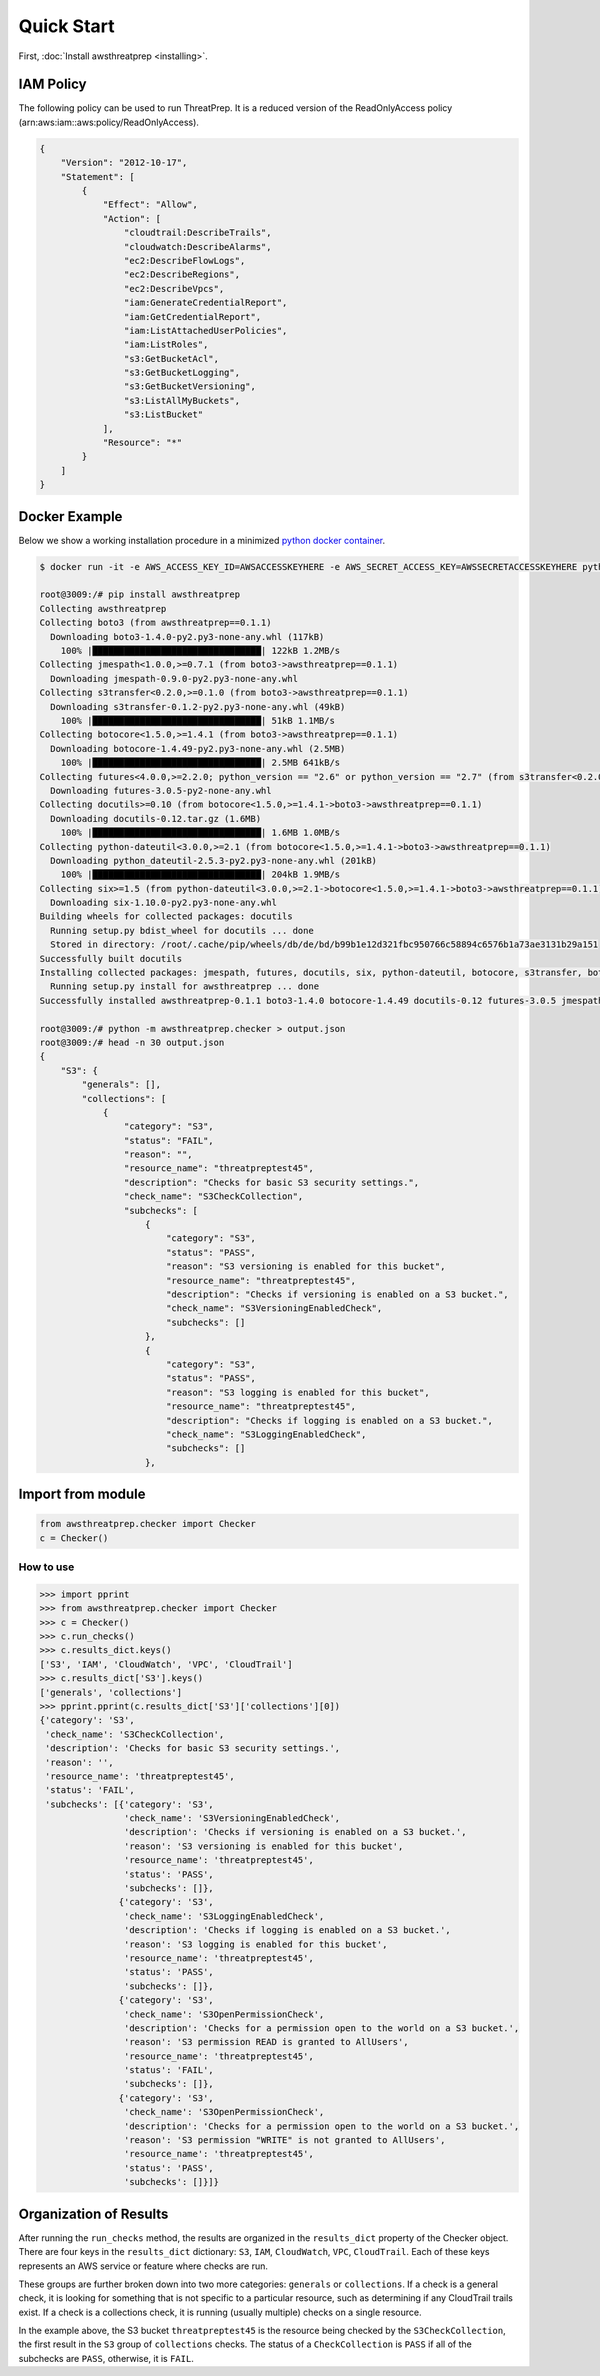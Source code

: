 
===========
Quick Start
===========

First, :doc:`Install awsthreatprep <installing>`.

IAM Policy
**********

The following policy can be used to run ThreatPrep. It is a reduced version of the ReadOnlyAccess policy (arn:aws:iam::aws:policy/ReadOnlyAccess).

.. code-block:: python

   {
       "Version": "2012-10-17",
       "Statement": [
           {
               "Effect": "Allow",
               "Action": [
                   "cloudtrail:DescribeTrails",
                   "cloudwatch:DescribeAlarms",
                   "ec2:DescribeFlowLogs",
                   "ec2:DescribeRegions",
                   "ec2:DescribeVpcs",
                   "iam:GenerateCredentialReport",
                   "iam:GetCredentialReport",
                   "iam:ListAttachedUserPolicies",
                   "iam:ListRoles",
                   "s3:GetBucketAcl",
                   "s3:GetBucketLogging",
                   "s3:GetBucketVersioning",
                   "s3:ListAllMyBuckets",
                   "s3:ListBucket"
               ],
               "Resource": "*"
           }
       ]
   }

Docker Example
**************

Below we show a working installation procedure in a minimized `python docker container <https://hub.docker.com/_/python/>`__.

.. code-block:: bash

   $ docker run -it -e AWS_ACCESS_KEY_ID=AWSACCESSKEYHERE -e AWS_SECRET_ACCESS_KEY=AWSSECRETACCESSKEYHERE python:2 bash

   root@3009:/# pip install awsthreatprep
   Collecting awsthreatprep
   Collecting boto3 (from awsthreatprep==0.1.1)
     Downloading boto3-1.4.0-py2.py3-none-any.whl (117kB)
       100% |████████████████████████████████| 122kB 1.2MB/s
   Collecting jmespath<1.0.0,>=0.7.1 (from boto3->awsthreatprep==0.1.1)
     Downloading jmespath-0.9.0-py2.py3-none-any.whl
   Collecting s3transfer<0.2.0,>=0.1.0 (from boto3->awsthreatprep==0.1.1)
     Downloading s3transfer-0.1.2-py2.py3-none-any.whl (49kB)
       100% |████████████████████████████████| 51kB 1.1MB/s
   Collecting botocore<1.5.0,>=1.4.1 (from boto3->awsthreatprep==0.1.1)
     Downloading botocore-1.4.49-py2.py3-none-any.whl (2.5MB)
       100% |████████████████████████████████| 2.5MB 641kB/s
   Collecting futures<4.0.0,>=2.2.0; python_version == "2.6" or python_version == "2.7" (from s3transfer<0.2.0,>=0.1.0->boto3->awsthreatprep==0.1.1)
     Downloading futures-3.0.5-py2-none-any.whl
   Collecting docutils>=0.10 (from botocore<1.5.0,>=1.4.1->boto3->awsthreatprep==0.1.1)
     Downloading docutils-0.12.tar.gz (1.6MB)
       100% |████████████████████████████████| 1.6MB 1.0MB/s
   Collecting python-dateutil<3.0.0,>=2.1 (from botocore<1.5.0,>=1.4.1->boto3->awsthreatprep==0.1.1)
     Downloading python_dateutil-2.5.3-py2.py3-none-any.whl (201kB)
       100% |████████████████████████████████| 204kB 1.9MB/s
   Collecting six>=1.5 (from python-dateutil<3.0.0,>=2.1->botocore<1.5.0,>=1.4.1->boto3->awsthreatprep==0.1.1)
     Downloading six-1.10.0-py2.py3-none-any.whl
   Building wheels for collected packages: docutils
     Running setup.py bdist_wheel for docutils ... done
     Stored in directory: /root/.cache/pip/wheels/db/de/bd/b99b1e12d321fbc950766c58894c6576b1a73ae3131b29a151
   Successfully built docutils
   Installing collected packages: jmespath, futures, docutils, six, python-dateutil, botocore, s3transfer, boto3, awsthreatprep
     Running setup.py install for awsthreatprep ... done
   Successfully installed awsthreatprep-0.1.1 boto3-1.4.0 botocore-1.4.49 docutils-0.12 futures-3.0.5 jmespath-0.9.0 python-dateutil-2.5.3 s3transfer-0.1.2 six-1.10.0

   root@3009:/# python -m awsthreatprep.checker > output.json
   root@3009:/# head -n 30 output.json
   {
       "S3": {
           "generals": [],
           "collections": [
               {
                   "category": "S3",
                   "status": "FAIL",
                   "reason": "",
                   "resource_name": "threatpreptest45",
                   "description": "Checks for basic S3 security settings.",
                   "check_name": "S3CheckCollection",
                   "subchecks": [
                       {
                           "category": "S3",
                           "status": "PASS",
                           "reason": "S3 versioning is enabled for this bucket",
                           "resource_name": "threatpreptest45",
                           "description": "Checks if versioning is enabled on a S3 bucket.",
                           "check_name": "S3VersioningEnabledCheck",
                           "subchecks": []
                       },
                       {
                           "category": "S3",
                           "status": "PASS",
                           "reason": "S3 logging is enabled for this bucket",
                           "resource_name": "threatpreptest45",
                           "description": "Checks if logging is enabled on a S3 bucket.",
                           "check_name": "S3LoggingEnabledCheck",
                           "subchecks": []
                       },



Import from module
******************

.. code-block:: python

   from awsthreatprep.checker import Checker
   c = Checker()

How to use
----------

.. code-block:: python

   >>> import pprint
   >>> from awsthreatprep.checker import Checker
   >>> c = Checker()
   >>> c.run_checks()
   >>> c.results_dict.keys()
   ['S3', 'IAM', 'CloudWatch', 'VPC', 'CloudTrail']
   >>> c.results_dict['S3'].keys()
   ['generals', 'collections']
   >>> pprint.pprint(c.results_dict['S3']['collections'][0])
   {'category': 'S3',
    'check_name': 'S3CheckCollection',
    'description': 'Checks for basic S3 security settings.',
    'reason': '',
    'resource_name': 'threatpreptest45',
    'status': 'FAIL',
    'subchecks': [{'category': 'S3',
                   'check_name': 'S3VersioningEnabledCheck',
                   'description': 'Checks if versioning is enabled on a S3 bucket.',
                   'reason': 'S3 versioning is enabled for this bucket',
                   'resource_name': 'threatpreptest45',
                   'status': 'PASS',
                   'subchecks': []},
                  {'category': 'S3',
                   'check_name': 'S3LoggingEnabledCheck',
                   'description': 'Checks if logging is enabled on a S3 bucket.',
                   'reason': 'S3 logging is enabled for this bucket',
                   'resource_name': 'threatpreptest45', 
                   'status': 'PASS',
                   'subchecks': []},
                  {'category': 'S3',
                   'check_name': 'S3OpenPermissionCheck',
                   'description': 'Checks for a permission open to the world on a S3 bucket.',
                   'reason': 'S3 permission READ is granted to AllUsers',
                   'resource_name': 'threatpreptest45',
                   'status': 'FAIL',
                   'subchecks': []},
                  {'category': 'S3',
                   'check_name': 'S3OpenPermissionCheck',
                   'description': 'Checks for a permission open to the world on a S3 bucket.',
                   'reason': 'S3 permission "WRITE" is not granted to AllUsers',
                   'resource_name': 'threatpreptest45',
                   'status': 'PASS',
                   'subchecks': []}]}

Organization of Results
***********************

After running the ``run_checks`` method, the results are organized in the ``results_dict`` property of the Checker object. There are four keys in the ``results_dict`` dictionary: ``S3``, ``IAM``, ``CloudWatch``, ``VPC``, ``CloudTrail``. Each of these keys represents an AWS service or feature where checks are run.

These groups are further broken down into two more categories: ``generals`` or ``collections``. If a check is a general check, it is looking for something that is not specific to a particular resource, such as determining if any CloudTrail trails exist. If a check is a collections check, it is running (usually multiple) checks on a single resource.

In the example above, the S3 bucket ``threatpreptest45`` is the resource being checked by the ``S3CheckCollection``, the first result in the ``S3`` group of ``collections`` checks. The status of a ``CheckCollection`` is ``PASS`` if all of the subchecks are ``PASS``, otherwise, it is ``FAIL``.
